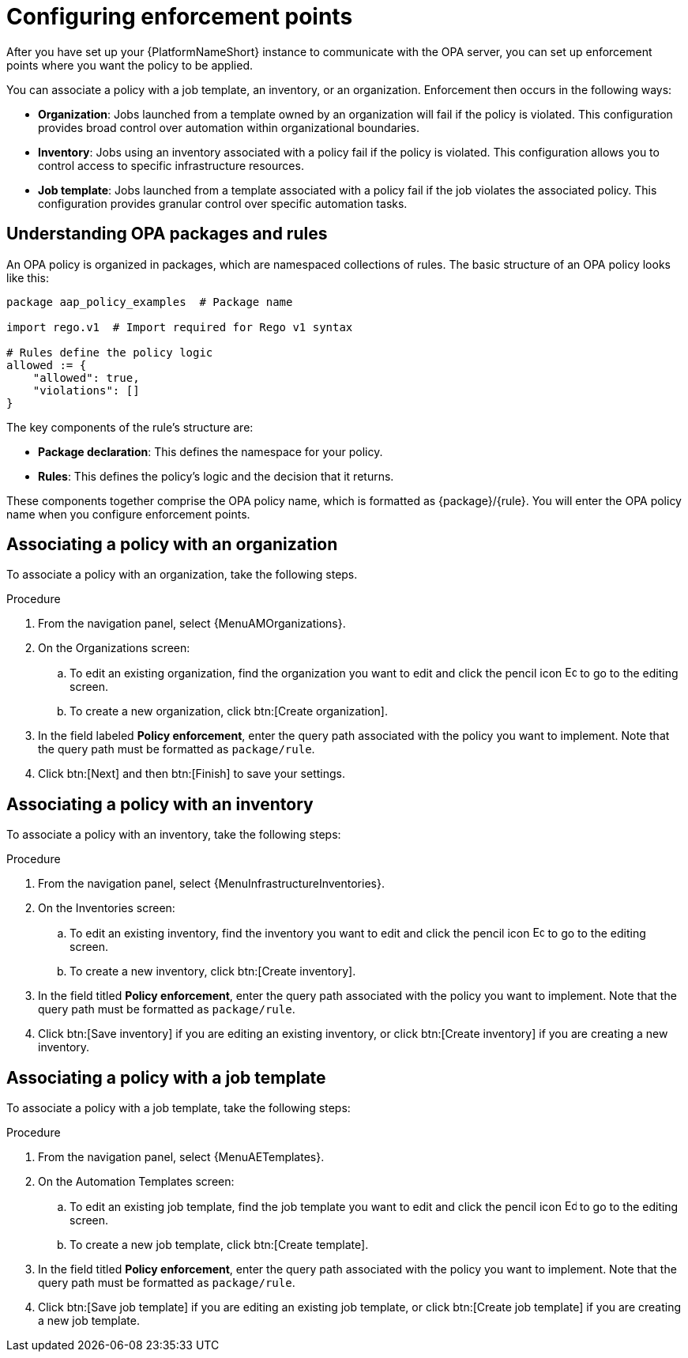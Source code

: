 :_newdoc-version: 2.18.4
:_template-generated: 2025-05-08
:_mod-docs-content-type: PROCEDURE

[id="configure-enforcement-points_{context}"]
= Configuring enforcement points

After you have set up your {PlatformNameShort} instance to communicate with the OPA server, you can set up enforcement points where you want the policy to be applied. 

You can associate a policy with a job template, an inventory, or an organization. Enforcement then occurs in the following ways:

* *Organization*: Jobs launched from a template owned by an organization will fail if the policy is violated. This configuration provides broad control over automation within organizational boundaries.
* *Inventory*: Jobs using an inventory associated with a policy fail if the policy is violated. This configuration allows you to control access to specific infrastructure resources. 
* *Job template*: Jobs launched from a template associated with a policy fail if the job violates the associated policy. This configuration provides granular control over specific automation tasks. 

== Understanding OPA packages and rules

An OPA policy is organized in packages, which are namespaced collections of rules. The basic structure of an OPA policy looks like this: 

[source,rego]
----
package aap_policy_examples  # Package name

import rego.v1  # Import required for Rego v1 syntax

# Rules define the policy logic
allowed := {
    "allowed": true,
    "violations": []
}
----

The key components of the rule's structure are: 

* *Package declaration*: This defines the namespace for your policy.
* *Rules*: This defines the policy's logic and the decision that it returns.

These components together comprise the OPA policy name, which is formatted as {package}/{rule}. You will enter the OPA policy name when you configure enforcement points. 


== Associating a policy with an organization

To associate a policy with an organization, take the following steps.

.Procedure

. From the navigation panel, select {MenuAMOrganizations}.
. On the Organizations screen:
.. To edit an existing organization, find the organization you want to edit and click the pencil icon image:leftpencil.png[Edit,15,15] to go to the editing screen.
.. To create a new organization, click btn:[Create organization].
. In the field labeled *Policy enforcement*, enter the query path associated with the policy you want to implement. Note that the query path must be formatted as `package/rule`.
. Click btn:[Next] and then btn:[Finish] to save your settings.

== Associating a policy with an inventory

To associate a policy with an inventory, take the following steps: 

.Procedure

. From the navigation panel, select {MenuInfrastructureInventories}.
. On the Inventories screen:
.. To edit an existing inventory, find the inventory you want to edit and click the pencil icon image:leftpencil.png[Edit,15,15] to go to the editing screen.
.. To create a new inventory, click btn:[Create inventory].
. In the field titled *Policy enforcement*, enter the query path associated with the policy you want to implement. Note that the query path must be formatted as `package/rule`.
. Click btn:[Save inventory] if you are editing an existing inventory, or click btn:[Create inventory] if you are creating a new inventory.

== Associating a policy with a job template

To associate a policy with a job template, take the following steps: 

.Procedure

. From the navigation panel, select {MenuAETemplates}.
. On the Automation Templates screen:
.. To edit an existing job template, find the job template you want to edit and click the pencil icon image:leftpencil.png[Edit,15,15] to go to the editing screen.
.. To create a new job template, click btn:[Create template].
. In the field titled *Policy enforcement*, enter the query path associated with the policy you want to implement. Note that the query path must be formatted as `package/rule`.
. Click btn:[Save job template] if you are editing an existing job template, or click btn:[Create job template] if you are creating a new job template.

